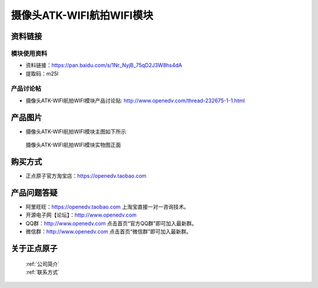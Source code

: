
摄像头ATK-WIFI航拍WIFI模块
=============================


资料链接
------------

模块使用资料
^^^^^^^^^^

- 资料链接：https://pan.baidu.com/s/1Nr_NyjB_75qD2J3W8hs4dA
- 提取码：m25l
  
产品讨论帖
^^^^^^^^^^  

- 摄像头ATK-WIFI航拍WIFI模块产品讨论贴: http://www.openedv.com/thread-232675-1-1.html



产品图片
--------

- 摄像头ATK-WIFI航拍WIFI模块主图如下所示

.. _pic_major_atkwifi:

.. figure:: media/atkwifi.png


   
  摄像头ATK-WIFI航拍WIFI模块实物图正面




购买方式
-------- 

- 正点原子官方淘宝店：https://openedv.taobao.com 




产品问题答疑
------------

- 阿里旺旺：https://openedv.taobao.com 上淘宝直接一对一咨询技术。  
- 开源电子网【论坛】：http://www.openedv.com 
- QQ群：http://www.openedv.com   点击首页“官方QQ群”即可加入最新群。 
- 微信群：http://www.openedv.com 点击首页“微信群”即可加入最新群。
  


关于正点原子  
-----------------

 | :ref:`公司简介` 
 | :ref:`联系方式`



